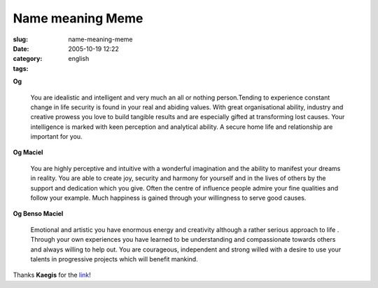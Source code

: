Name meaning Meme
#################
:slug: name-meaning-meme
:date: 2005-10-19 12:22
:category:
:tags: english

**Og**

    You are idealistic and intelligent and very much an all or nothing
    person.Tending to experience constant change in life security is
    found in your real and abiding values. With great organisational
    ability, industry and creative prowess you love to build tangible
    results and are especially gifted at transforming lost causes. Your
    intelligence is marked with keen perception and analytical ability.
    A secure home life and relationship are important for you.

**Og Maciel**

    You are highly perceptive and intuitive with a wonderful imagination
    and the ability to manifest your dreams in reality. You are able to
    create joy, security and harmony for yourself and in the lives of
    others by the support and dedication which you give. Often the
    centre of influence people admire your fine qualities and follow
    your example. Much happiness is gained through your willingness to
    serve good causes.

**Og Benso Maciel**

    Emotional and artistic you have enormous energy and creativity
    although a rather serious approach to life . Through your own
    experiences you have learned to be understanding and compassionate
    towards others and always willing to help out. You are courageous,
    independent and strong willed with a desire to use your talents in
    progressive projects which will benefit mankind.

Thanks **Kaegis** for the `link <http://www.bostonuk.com/names/>`__!
